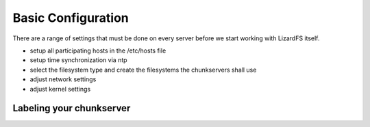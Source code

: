 Basic Configuration
*******************

There are a range of settings that must be done on every server before we start working with LizardFS itself.

* setup all participating hosts in the /etc/hosts file

* setup time synchronization via ntp

* select the filesystem type and create the filesystems the chunkservers shall 
  use 

* adjust network settings

* adjust kernel settings


Labeling your chunkserver
=========================




